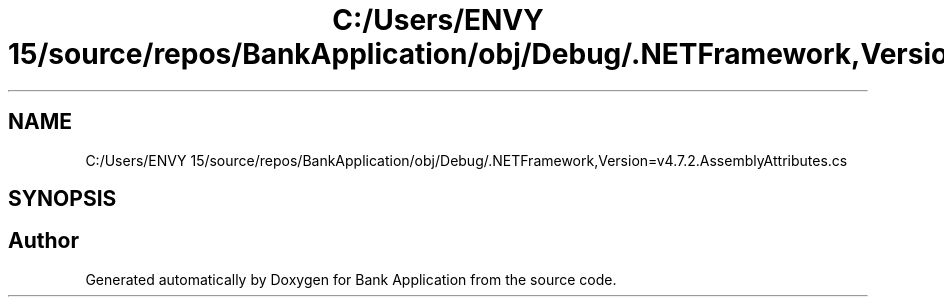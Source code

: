 .TH "C:/Users/ENVY 15/source/repos/BankApplication/obj/Debug/.NETFramework,Version=v4.7.2.AssemblyAttributes.cs" 3 "Mon Mar 27 2023" "Bank Application" \" -*- nroff -*-
.ad l
.nh
.SH NAME
C:/Users/ENVY 15/source/repos/BankApplication/obj/Debug/.NETFramework,Version=v4.7.2.AssemblyAttributes.cs
.SH SYNOPSIS
.br
.PP
.SH "Author"
.PP 
Generated automatically by Doxygen for Bank Application from the source code\&.
